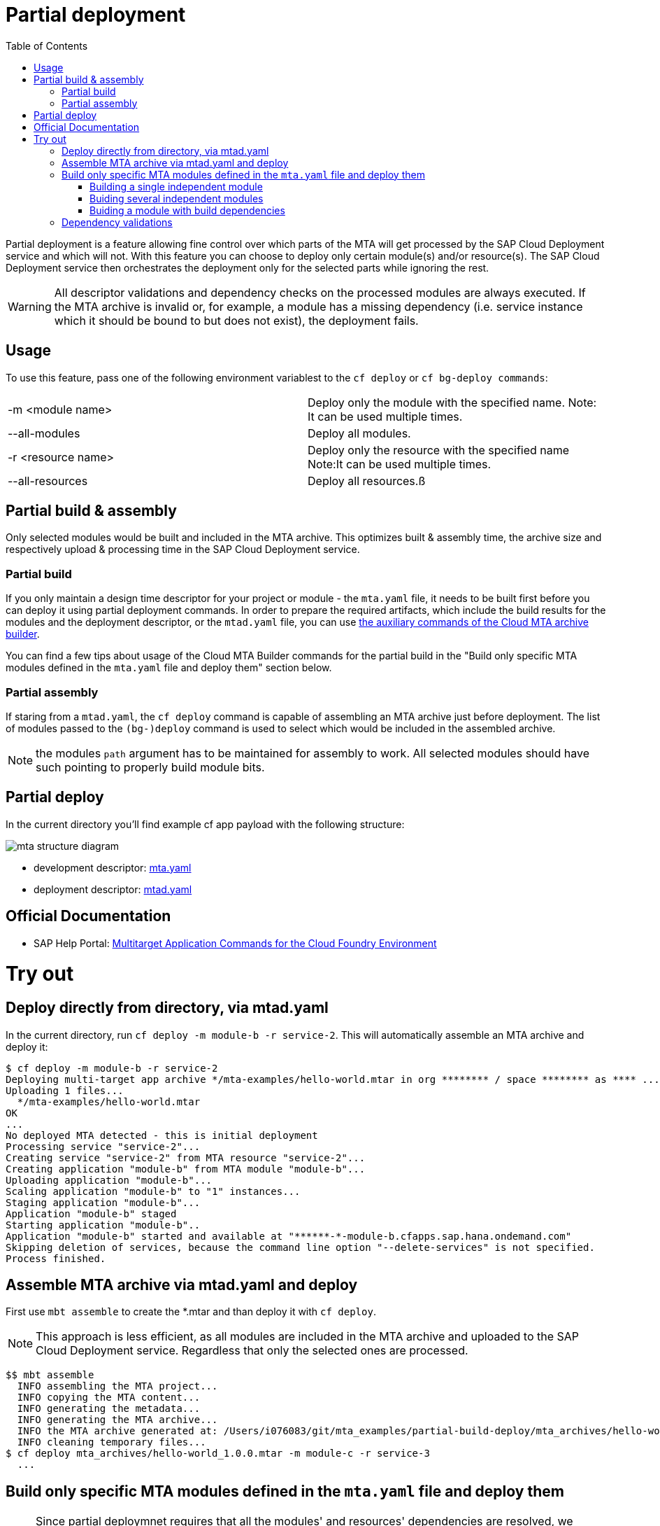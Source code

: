 :toc:

# Partial deployment

Partial deployment is a feature allowing fine control over which parts of the MTA will get processed by the SAP Cloud Deployment service and which will not.
With this feature you can choose to deploy only certain module(s) and/or resource(s). The SAP Cloud Deployment service then orchestrates the deployment only for the selected parts while ignoring the rest.

WARNING: All descriptor validations and dependency checks on the processed modules are always executed. If the MTA archive is invalid or, for example, a module has a missing dependency (i.e. service instance which it should be bound to but does not exist), the deployment fails. 

## Usage
To use this feature, pass one of the following environment variablest to the `cf deploy` or `cf bg-deploy commands`:

|===
|-m <module name>|
Deploy only the module with the specified name.
Note: It can be used multiple times.
|--all-modules|
Deploy all modules.
|-r <resource name>|
Deploy only the resource with the specified name
Note:It can be used multiple times.
|--all-resources|
Deploy all resources.ß
|===

## Partial build & assembly

Only selected modules would be built and included in the MTA archive. This optimizes built & assembly time, the archive size and respectively upload & processing time in the SAP Cloud Deployment service. 

### Partial build

If you only maintain a design time descriptor for your project or module - the `mta.yaml` file, it needs to be built first before you can deploy it using partial deployment commands. In order to prepare the required artifacts, which include the build results for the modules and the deployment descriptor, or the `mtad.yaml` file, you can use link:https://sap.github.io/cloud-mta-build-tool/usage/#auxiliary-commands[the auxiliary commands of the Cloud MTA archive builder].

You can find a few tips about usage of the Cloud MTA Builder commands for the partial build in the "Build only specific MTA modules defined in the `mta.yaml` file and deploy them" section below.   

### Partial assembly
If staring from a `mtad.yaml`, the `cf deploy` command is capable of assembling an MTA archive just before deployment. The list of modules passed to the `(bg-)deploy` command is used to select which would be included in the assembled archive.

NOTE: the modules `path` argument has to be maintained for assembly to work. All selected modules should have such pointing to properly build module bits.

## Partial deploy

In the current directory you'll find example cf app payload with the following structure:

image::MTAstructure.png[mta structure diagram]

* development descriptor: link:mta.yaml[mta.yaml]
* deployment descriptor: link:mtad.yaml[mtad.yaml]


## Official Documentation
* SAP Help Portal: link:https://help.sap.com/viewer/65de2977205c403bbc107264b8eccf4b/Cloud/en-US/65ddb1b51a0642148c6b468a759a8a2e.html[Multitarget Application Commands for the Cloud Foundry Environment]

# Try out

## Deploy directly from directory, via mtad.yaml 
In the current directory, run `cf deploy -m module-b -r service-2`. This will automatically assemble an MTA archive and deploy it:

```bash
$ cf deploy -m module-b -r service-2
Deploying multi-target app archive */mta-examples/hello-world.mtar in org ******** / space ******** as **** ...
Uploading 1 files...
  */mta-examples/hello-world.mtar
OK
...
No deployed MTA detected - this is initial deployment
Processing service "service-2"...
Creating service "service-2" from MTA resource "service-2"...
Creating application "module-b" from MTA module "module-b"...
Uploading application "module-b"...
Scaling application "module-b" to "1" instances... 
Staging application "module-b"...
Application "module-b" staged
Starting application "module-b"..
Application "module-b" started and available at "******-*-module-b.cfapps.sap.hana.ondemand.com"
Skipping deletion of services, because the command line option "--delete-services" is not specified.
Process finished.
```
## Assemble MTA archive via mtad.yaml and deploy
First use `mbt assemble` to create the *.mtar and than deploy it with `cf deploy`.

NOTE: This approach is less efficient, as all modules are included in the MTA archive and uploaded to the SAP Cloud Deployment service. Regardless that only the selected ones are processed. 
```bash
$$ mbt assemble
  INFO assembling the MTA project...
  INFO copying the MTA content...
  INFO generating the metadata...
  INFO generating the MTA archive...
  INFO the MTA archive generated at: /Users/i076083/git/mta_examples/partial-build-deploy/mta_archives/hello-world_1.0.0.mtar
  INFO cleaning temporary files...
$ cf deploy mta_archives/hello-world_1.0.0.mtar -m module-c -r service-3
  ...
```
## Build only specific MTA modules defined in the `mta.yaml` file and deploy them

NOTE: Since partial deploymnet requires that all the modules' and resources' dependencies are resolved, we recommend you first build and deploy the complete MTA project (using the `mbt build` command to create the MTA archive (`mtar`) file and the `cf deploy` command to deploy it) and then build and deploy only the changing modules.

The command for building specific modules using the Cloud MTA Builder Tool is: 
```bash
`mbt module-build -m=<list of modules to build> [options]`
```


NOTE: We recommend you to always apply `-g` option that generates also the deployment descriptor, the `mtad.yaml` file. The `path` property for the selected deployable modules in this `mtad.yaml` will point to the build results of these modules, so you will be able to immediately run the partial deployment command as described in the "Deploy directly from directory, via mtad.yaml" section. 


In the examples below we demonstrate how to use the partial build command in different use cases. These examples are based on the project straucture described above and this link:mta.yaml[mta.yaml] file.


### Building a single independent module
```bash
$ mbt module-build -m module-b -g
```

### Buiding several independent modules
```bash
$ mbt module-build -m module-b,module-c -g

```
### Buiding a module with build dependencies

Build dependencies are defined via the `requires` property of the `build-parameters` section in the `mta.yaml` file. For more information, read link:https://sap.github.io/cloud-mta-build-tool/configuration/#configuring-build-order[here].

In the sample project, `module-a` depends on modules `module-b` and `module-c`.

You can build the `module-a` module with all its dependencies using the following command:

```bash
$ mbt module-build -m module-a -a -g
```
The `module-b` and `module-c` modules will be built before the tool builds the `module-a` module.

If you change now the `module-b` module and would like to re-build and re-deploy the `module-a` module, use the following command:

```bash
$ mbt module-build -m module-a,module-b -g
```
The tool will build the specified modules only in the correct order.

For the complete information about the Cloud MTA Build Tools partial build options, read link:https://sap.github.io/cloud-mta-build-tool/usage/#auxiliary-commands[here]

Once you have your modules built and the mtad.yaml file generated, you can use the partial deployment command as described in the "Deploy directly from directory, via mtad.yaml" section. 



## Dependency validations

WARNING: When selecting an MTA module/resource for processing, make sure it's dependencies are also selected or are already existing.
 
E.g. If in a clean environment, only a module is selected, without the services it depends on - deployment would fail

```bash
$ cf undeploy hello-world --delete-services -f
... 
Process finished.

$ cf mtas
Getting multi-target apps in org ******** / space ******** as ********...
OK
mta id           version   

$ cf deploy ./ -m module-b
Creating application "module-b" from MTA module "module-b"...
Error creating or updating application "module-b": Could not bind application "module-b" to service "service-2": 404 Not Found: Service service-2 not found. 

$ cf deploy ./ -r service-2 -f 
Creating service "service-2" from MTA resource "service-2"...
...
Process finished.

$ cf deploy ./ -m module-b
...
Application "module-b" started and available at "******-*-module-b.cfapps.sap.hana.ondemand.com"
...
Process finished.
```
NOTE: If you expect to redeploy MTA modules/resources multiple times e.g. when doing minor adjustments to them - it may make sense to do a full deployment once and later only update the modules/resources you want. 
